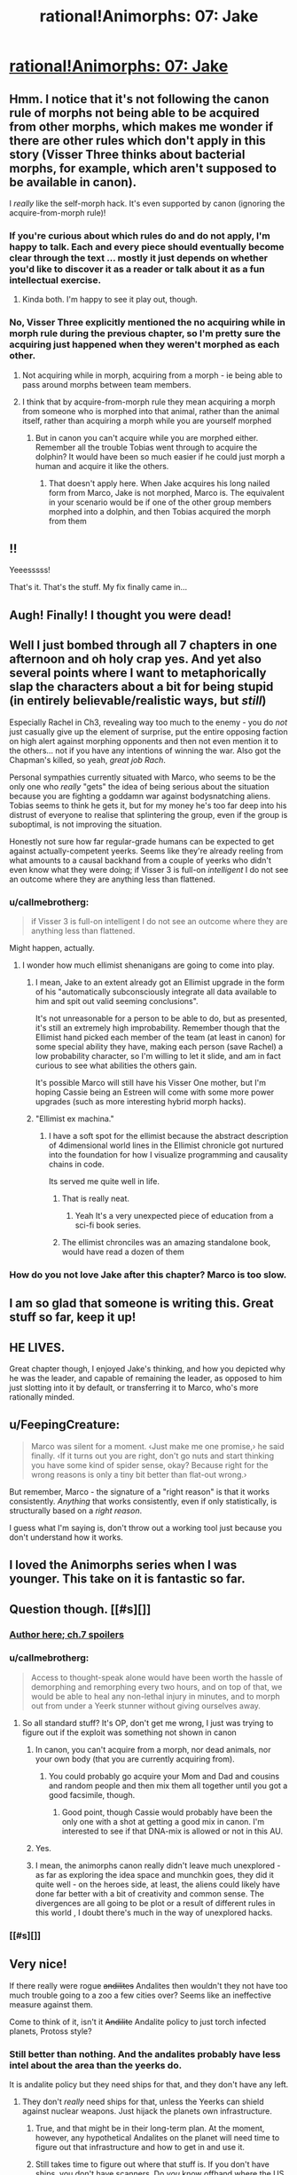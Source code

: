 #+TITLE: rational!Animorphs: 07: Jake

* [[https://www.fanfiction.net/s/11090259/7/r-Animorphs-The-Reckoning][rational!Animorphs: 07: Jake]]
:PROPERTIES:
:Author: callmebrotherg
:Score: 44
:DateUnix: 1442732763.0
:DateShort: 2015-Sep-20
:END:

** Hmm. I notice that it's not following the canon rule of morphs not being able to be acquired from other morphs, which makes me wonder if there are other rules which don't apply in this story (Visser Three thinks about bacterial morphs, for example, which aren't supposed to be available in canon).

I /really/ like the self-morph hack. It's even supported by canon (ignoring the acquire-from-morph rule)!
:PROPERTIES:
:Author: Geminii27
:Score: 13
:DateUnix: 1442762172.0
:DateShort: 2015-Sep-20
:END:

*** If you're curious about which rules do and do not apply, I'm happy to talk. Each and every piece should eventually become clear through the text ... mostly it just depends on whether you'd like to discover it as a reader or talk about it as a fun intellectual exercise.
:PROPERTIES:
:Author: TK17Studios
:Score: 3
:DateUnix: 1442790276.0
:DateShort: 2015-Sep-21
:END:

**** Kinda both. I'm happy to see it play out, though.
:PROPERTIES:
:Author: Geminii27
:Score: 2
:DateUnix: 1442843273.0
:DateShort: 2015-Sep-21
:END:


*** No, Visser Three explicitly mentioned the no acquiring while in morph rule during the previous chapter, so I'm pretty sure the acquiring just happened when they weren't morphed as each other.
:PROPERTIES:
:Author: nicholaslaux
:Score: 4
:DateUnix: 1442770573.0
:DateShort: 2015-Sep-20
:END:

**** Not acquiring while in morph, acquiring from a morph - ie being able to pass around morphs between team members.
:PROPERTIES:
:Author: Geminii27
:Score: 6
:DateUnix: 1442772884.0
:DateShort: 2015-Sep-20
:END:


**** I think that by acquire-from-morph rule they mean acquiring a morph from someone who is morphed into that animal, rather than the animal itself, rather than acquiring a morph while you are yourself morphed
:PROPERTIES:
:Author: Zephyr1011
:Score: 4
:DateUnix: 1442772183.0
:DateShort: 2015-Sep-20
:END:

***** But in canon you can't acquire while you are morphed either. Remember all the trouble Tobias went through to acquire the dolphin? It would have been so much easier if he could just morph a human and acquire it like the others.
:PROPERTIES:
:Author: Uncaffeinated
:Score: 3
:DateUnix: 1442773178.0
:DateShort: 2015-Sep-20
:END:

****** That doesn't apply here. When Jake acquires his long nailed form from Marco, Jake is not morphed, Marco is. The equivalent in your scenario would be if one of the other group members morphed into a dolphin, and then Tobias acquired the morph from them
:PROPERTIES:
:Author: Zephyr1011
:Score: 8
:DateUnix: 1442773470.0
:DateShort: 2015-Sep-20
:END:


** !!

Yeeesssss!

That's it. That's the stuff. My fix finally came in...
:PROPERTIES:
:Author: ketura
:Score: 6
:DateUnix: 1442771060.0
:DateShort: 2015-Sep-20
:END:


** Augh! Finally! I thought you were dead!
:PROPERTIES:
:Author: Arandur
:Score: 5
:DateUnix: 1442758486.0
:DateShort: 2015-Sep-20
:END:


** Well I just bombed through all 7 chapters in one afternoon and oh holy crap yes. And yet also several points where I want to metaphorically slap the characters about a bit for being stupid (in entirely believable/realistic ways, but /still/)

Especially Rachel in Ch3, revealing way too much to the enemy - you do /not/ just casually give up the element of surprise, put the entire opposing faction on high alert against morphing opponents and then not even mention it to the others... not if you have any intentions of winning the war. Also got the Chapman's killed, so yeah, /great job Rach/.

Personal sympathies currently situated with Marco, who seems to be the only one who /really/ "gets" the idea of being serious about the situation because you are fighting a goddamn war against bodysnatching aliens. Tobias seems to think he gets it, but for my money he's too far deep into his distrust of everyone to realise that splintering the group, even if the group is suboptimal, is not improving the situation.

Honestly not sure how far regular-grade humans can be expected to get against actually-competent yeerks. Seems like they're already reeling from what amounts to a causal backhand from a couple of yeerks who didn't even know what they were doing; if Visser 3 is full-on /intelligent/ I do not see an outcome where they are anything less than flattened.
:PROPERTIES:
:Author: noggin-scratcher
:Score: 5
:DateUnix: 1442791545.0
:DateShort: 2015-Sep-21
:END:

*** u/callmebrotherg:
#+begin_quote
  if Visser 3 is full-on intelligent I do not see an outcome where they are anything less than flattened.
#+end_quote

Might happen, actually.
:PROPERTIES:
:Author: callmebrotherg
:Score: 3
:DateUnix: 1442801464.0
:DateShort: 2015-Sep-21
:END:

**** I wonder how much ellimist shenanigans are going to come into play.
:PROPERTIES:
:Author: Nighzmarquls
:Score: 1
:DateUnix: 1442816529.0
:DateShort: 2015-Sep-21
:END:

***** I mean, Jake to an extent already got an Ellimist upgrade in the form of his "automatically subconsciously integrate all data available to him and spit out valid seeming conclusions".

It's not unreasonable for a person to be able to do, but as presented, it's still an extremely high improbability. Remember though that the Ellimist hand picked each member of the team (at least in canon) for some special ability they have, making each person (save Rachel) a low probability character, so I'm willing to let it slide, and am in fact curious to see what abilities the others gain.

It's possible Marco will still have his Visser One mother, but I'm hoping Cassie being an Estreen will come with some more power upgrades (such as more interesting hybrid morph hacks).
:PROPERTIES:
:Author: nicholaslaux
:Score: 4
:DateUnix: 1442843206.0
:DateShort: 2015-Sep-21
:END:


***** "Ellimist ex machina."
:PROPERTIES:
:Author: TK17Studios
:Score: 2
:DateUnix: 1442819663.0
:DateShort: 2015-Sep-21
:END:

****** I have a soft spot for the ellimist because the abstract description of 4dimensional world lines in the Ellimist chronicle got nurtured into the foundation for how I visualize programming and causality chains in code.

Its served me quite well in life.
:PROPERTIES:
:Author: Nighzmarquls
:Score: 3
:DateUnix: 1442854510.0
:DateShort: 2015-Sep-21
:END:

******* That is really neat.
:PROPERTIES:
:Author: callmebrotherg
:Score: 3
:DateUnix: 1442907527.0
:DateShort: 2015-Sep-22
:END:

******** Yeah It's a very unexpected piece of education from a sci-fi book series.
:PROPERTIES:
:Author: Nighzmarquls
:Score: 1
:DateUnix: 1442943684.0
:DateShort: 2015-Sep-22
:END:


******* The ellimist chronciles was an amazing standalone book, would have read a dozen of them
:PROPERTIES:
:Score: 2
:DateUnix: 1444199066.0
:DateShort: 2015-Oct-07
:END:


*** How do you not love Jake after this chapter? Marco is too slow.
:PROPERTIES:
:Author: chaosmosis
:Score: 2
:DateUnix: 1443042028.0
:DateShort: 2015-Sep-24
:END:


** I am so glad that someone is writing this. Great stuff so far, keep it up!
:PROPERTIES:
:Author: h4rt
:Score: 4
:DateUnix: 1442748537.0
:DateShort: 2015-Sep-20
:END:


** HE LIVES.

Great chapter though, I enjoyed Jake's thinking, and how you depicted why he was the leader, and capable of remaining the leader, as opposed to him just slotting into it by default, or transferring it to Marco, who's more rationally minded.
:PROPERTIES:
:Author: Kishoto
:Score: 4
:DateUnix: 1442776997.0
:DateShort: 2015-Sep-20
:END:


** u/FeepingCreature:
#+begin_quote
  Marco was silent for a moment. ‹Just make me one promise,› he said finally. ‹If it turns out you are right, don't go nuts and start thinking you have some kind of spider sense, okay? Because right for the wrong reasons is only a tiny bit better than flat-out wrong.›
#+end_quote

But remember, Marco - the signature of a "right reason" is that it works consistently. /Anything/ that works consistently, even if only statistically, is structurally based on a /right reason/.

I guess what I'm saying is, don't throw out a working tool just because you don't understand how it works.
:PROPERTIES:
:Author: FeepingCreature
:Score: 4
:DateUnix: 1442843059.0
:DateShort: 2015-Sep-21
:END:


** I loved the Animorphs series when I was younger. This take on it is fantastic so far.
:PROPERTIES:
:Author: ZeroNihilist
:Score: 3
:DateUnix: 1442760860.0
:DateShort: 2015-Sep-20
:END:


** Question though. [[#s][]]
:PROPERTIES:
:Author: Kishoto
:Score: 3
:DateUnix: 1442777163.0
:DateShort: 2015-Sep-20
:END:

*** [[#s][Author here; ch.7 spoilers]]
:PROPERTIES:
:Author: TK17Studios
:Score: 6
:DateUnix: 1442789658.0
:DateShort: 2015-Sep-21
:END:


*** u/callmebrotherg:
#+begin_quote
  Access to thought-speak alone would have been worth the hassle of demorphing and remorphing every two hours, and on top of that, we would be able to heal any non-lethal injury in minutes, and to morph out from under a Yeerk stunner without giving ourselves away.
#+end_quote
:PROPERTIES:
:Author: callmebrotherg
:Score: 4
:DateUnix: 1442780885.0
:DateShort: 2015-Sep-21
:END:

**** So all standard stuff? It's OP, don't get me wrong, I just was trying to figure out if the exploit was something not shown in canon
:PROPERTIES:
:Author: Kishoto
:Score: 2
:DateUnix: 1442783089.0
:DateShort: 2015-Sep-21
:END:

***** In canon, you can't acquire from a morph, nor dead animals, nor your own body (that you are currently acquiring from).
:PROPERTIES:
:Author: ketura
:Score: 3
:DateUnix: 1442786545.0
:DateShort: 2015-Sep-21
:END:

****** You could probably go acquire your Mom and Dad and cousins and random people and then mix them all together until you got a good facsimile, though.
:PROPERTIES:
:Author: chaosmosis
:Score: 1
:DateUnix: 1443041838.0
:DateShort: 2015-Sep-24
:END:

******* Good point, though Cassie would probably have been the only one with a shot at getting a good mix in canon. I'm interested to see if that DNA-mix is allowed or not in this AU.
:PROPERTIES:
:Author: ketura
:Score: 1
:DateUnix: 1443041931.0
:DateShort: 2015-Sep-24
:END:


***** Yes.
:PROPERTIES:
:Author: callmebrotherg
:Score: 2
:DateUnix: 1442801342.0
:DateShort: 2015-Sep-21
:END:


***** I mean, the animorphs canon really didn't leave much unexplored - as far as exploring the idea space and munchkin goes, they did it quite well - on the heroes side, at least, the aliens could likely have done far better with a bit of creativity and common sense. The divergences are all going to be plot or a result of different rules in this world , I doubt there's much in the way of unexplored hacks.
:PROPERTIES:
:Author: E-o_o-3
:Score: 2
:DateUnix: 1442820811.0
:DateShort: 2015-Sep-21
:END:


*** [[#s][]]
:PROPERTIES:
:Author: DCarrier
:Score: 3
:DateUnix: 1442805785.0
:DateShort: 2015-Sep-21
:END:


** Very nice!

If there really were rogue +andilites+ Andalites then wouldn't they not have too much trouble going to a zoo a few cities over? Seems like an ineffective measure against them.

Come to think of it, isn't it +Andilite+ Andalite policy to just torch infected planets, Protoss style?
:PROPERTIES:
:Author: TimTravel
:Score: 2
:DateUnix: 1442849510.0
:DateShort: 2015-Sep-21
:END:

*** Still better than nothing. And the andalites probably have less intel about the area than the yeerks do.

It is andalite policy but they need ships for that, and they don't have any left.
:PROPERTIES:
:Author: callmebrotherg
:Score: 3
:DateUnix: 1442863020.0
:DateShort: 2015-Sep-21
:END:

**** They don't /really/ need ships for that, unless the Yeerks can shield against nuclear weapons. Just hijack the planets own infrastructure.
:PROPERTIES:
:Author: chaosmosis
:Score: 1
:DateUnix: 1443041898.0
:DateShort: 2015-Sep-24
:END:

***** True, and that might be in their long-term plan. At the moment, however, any hypothetical Andalites on the planet will need time to figure out that infrastructure and how to get in and use it.
:PROPERTIES:
:Author: callmebrotherg
:Score: 1
:DateUnix: 1443042003.0
:DateShort: 2015-Sep-24
:END:


***** Still takes time to figure out where that stuff is. If you don't have ships, you don't have scanners. Do /you/ know offhand where the US keeps their nukes? Then it's to the internet, which means they have to decipher English and all our weird alien ways.
:PROPERTIES:
:Author: ketura
:Score: 1
:DateUnix: 1443042102.0
:DateShort: 2015-Sep-24
:END:
